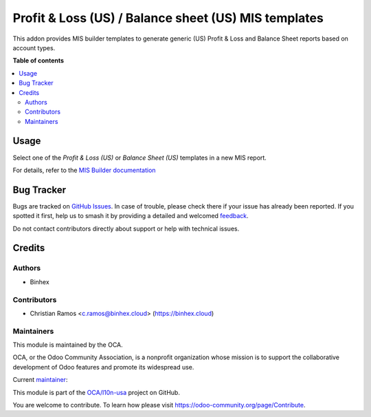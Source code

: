 =====================================================
Profit & Loss (US) / Balance sheet (US) MIS templates
=====================================================

.. 
   !!!!!!!!!!!!!!!!!!!!!!!!!!!!!!!!!!!!!!!!!!!!!!!!!!!!
   !! This file is generated by oca-gen-addon-readme !!
   !! changes will be overwritten.                   !!
   !!!!!!!!!!!!!!!!!!!!!!!!!!!!!!!!!!!!!!!!!!!!!!!!!!!!
   !! source digest: sha256:6aa8c839294fc2f6d5948a3803171a62b070c85a6004631d3971f0f75a5827a2
   !!!!!!!!!!!!!!!!!!!!!!!!!!!!!!!!!!!!!!!!!!!!!!!!!!!!

.. |badge1| image:: https://img.shields.io/badge/maturity-Beta-yellow.png
    :target: https://odoo-community.org/page/development-status
    :alt: Beta
.. |badge2| image:: https://img.shields.io/badge/licence-AGPL--3-blue.png
    :target: http://www.gnu.org/licenses/agpl-3.0-standalone.html
    :alt: License: AGPL-3
.. |badge3| image:: https://img.shields.io/badge/github-OCA%2Fl10n--usa-lightgray.png?logo=github
    :target: https://github.com/OCA/l10n-usa/tree/16.0/l10n_us_mis_financial_report
    :alt: OCA/l10n-usa
.. |badge4| image:: https://img.shields.io/badge/weblate-Translate%20me-F47D42.png
    :target: https://translation.odoo-community.org/projects/l10n-usa-16-0/l10n-usa-16-0-l10n_us_mis_financial_report
    :alt: Translate me on Weblate
.. |badge5| image:: https://img.shields.io/badge/runboat-Try%20me-875A7B.png
    :target: https://runboat.odoo-community.org/builds?repo=OCA/l10n-usa&target_branch=16.0
    :alt: Try me on Runboat

|badge1| |badge2| |badge3| |badge4| |badge5|

This addon provides MIS builder templates to generate generic (US) Profit & Loss and Balance Sheet reports based on account types.

**Table of contents**

.. contents::
   :local:

Usage
=====

Select one of the `Profit & Loss (US)` or `Balance Sheet (US)` templates in a new MIS report.

For details, refer to the `MIS Builder documentation <https://github.com/OCA/mis-builder/tree/16.0/mis_builder#usage>`_

Bug Tracker
===========

Bugs are tracked on `GitHub Issues <https://github.com/OCA/l10n-usa/issues>`_.
In case of trouble, please check there if your issue has already been reported.
If you spotted it first, help us to smash it by providing a detailed and welcomed
`feedback <https://github.com/OCA/l10n-usa/issues/new?body=module:%20l10n_us_mis_financial_report%0Aversion:%2016.0%0A%0A**Steps%20to%20reproduce**%0A-%20...%0A%0A**Current%20behavior**%0A%0A**Expected%20behavior**>`_.

Do not contact contributors directly about support or help with technical issues.

Credits
=======

Authors
~~~~~~~

* Binhex

Contributors
~~~~~~~~~~~~

* Christian Ramos <c.ramos@binhex.cloud> (https://binhex.cloud)

Maintainers
~~~~~~~~~~~

This module is maintained by the OCA.

.. image:: https://odoo-community.org/logo.png
   :alt: Odoo Community Association
   :target: https://odoo-community.org

OCA, or the Odoo Community Association, is a nonprofit organization whose
mission is to support the collaborative development of Odoo features and
promote its widespread use.

.. |maintainer-Christian-RB| image:: https://github.com/Christian-RB.png?size=40px
    :target: https://github.com/Christian-RB
    :alt: Christian-RB

Current `maintainer <https://odoo-community.org/page/maintainer-role>`__:

|maintainer-Christian-RB| 

This module is part of the `OCA/l10n-usa <https://github.com/OCA/l10n-usa/tree/16.0/l10n_us_mis_financial_report>`_ project on GitHub.

You are welcome to contribute. To learn how please visit https://odoo-community.org/page/Contribute.
